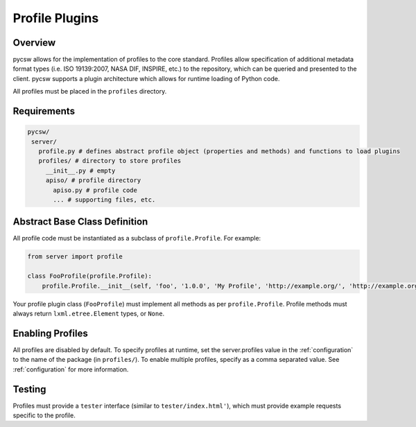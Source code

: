 .. _profiles:

Profile Plugins
===============

Overview
--------

pycsw allows for the implementation of profiles to the core standard. Profiles allow specification of additional metadata format types (i.e. ISO 19139:2007, NASA DIF, INSPIRE, etc.) to the repository, which can be queried and presented to the client.  pycsw supports a plugin architecture which allows for runtime loading of Python code.

All profiles must be placed in the ``profiles`` directory.

Requirements
------------

.. code-block:: none

   pycsw/
    server/
      profile.py # defines abstract profile object (properties and methods) and functions to load plugins
      profiles/ # directory to store profiles
        __init__.py # empty
        apiso/ # profile directory
          apiso.py # profile code
          ... # supporting files, etc.

Abstract Base Class Definition
------------------------------

All profile code must be instantiated as a subclass of ``profile.Profile``.  For example:

.. code-block:: python

   from server import profile

   class FooProfile(profile.Profile):
       profile.Profile.__init__(self, 'foo', '1.0.0', 'My Profile', 'http://example.org/', 'http://example.org/foons', 'foo:TypeName', 'http://example.org/foons')

Your profile plugin class (``FooProfile``) must implement all methods as per ``profile.Profile``.  Profile methods must always return ``lxml.etree.Element`` types, or ``None``.

Enabling Profiles
-----------------

All profiles are disabled by default.  To specify profiles at runtime, set the server.profiles value in the :ref:`configuration` to the name of the package (in ``profiles/``).  To enable multiple profiles, specify as a comma separated value.  See :ref:`configuration` for more information.

Testing
-------

Profiles must provide a ``tester`` interface (similar to ``tester/index.html'``), which must provide example requests specific to the profile.
